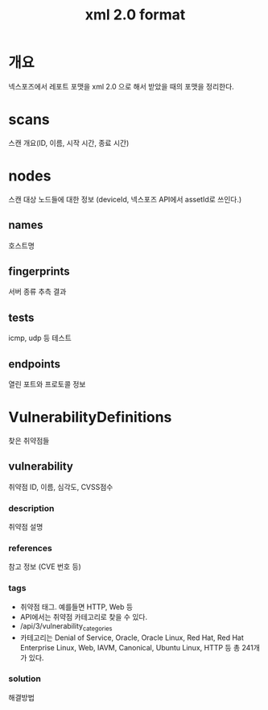 #+TITLE: xml 2.0 format

* 개요
넥스포즈에서 레포트 포맷을 xml 2.0 으로 해서 받았을 때의 포맷을 정리한다. 

[[./img/xml_layout.png]]

* scans
스캔 개요(ID, 이름, 시작 시간, 종료 시간)

* nodes
스캔 대상 노드들에 대한 정보 (deviceId, 넥스포즈 API에서 assetId로 쓰인다.)

** names
호스트명

** fingerprints
서버 종류 추측 결과

** tests
icmp, udp 등 테스트

** endpoints
열린 포트와 프로토콜 정보


* VulnerabilityDefinitions
찾은 취약점들
** vulnerability
취약점 ID, 이름, 심각도, CVSS점수

*** description
취약점 설명

*** references
참고 정보 (CVE 번호 등)

*** tags
- 취약점 태그. 예를들면 HTTP, Web 등
- API에서는 취약점 카테고리로 찾을 수 있다. 
- /api/3/vulnerability_categories
- 카테고리는 Denial of Service, Oracle, Oracle Linux, Red Hat, Red Hat Enterprise Linux, Web, IAVM, Canonical, Ubuntu Linux, HTTP 등 총 241개가 있다. 


*** solution
해결방법

